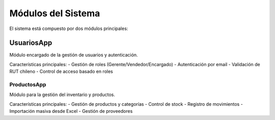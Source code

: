 Módulos del Sistema
===================

El sistema está compuesto por dos módulos principales:

UsuariosApp
-----------

Módulo encargado de la gestión de usuarios y autenticación.

Características principales:
- Gestión de roles (Gerente/Vendedor/Encargado)
- Autenticación por email
- Validación de RUT chileno
- Control de acceso basado en roles

ProductosApp
~~~~~~~~~~~~

Módulo para la gestión del inventario y productos.

Características principales:
- Gestión de productos y categorías
- Control de stock
- Registro de movimientos
- Importación masiva desde Excel
- Gestión de proveedores